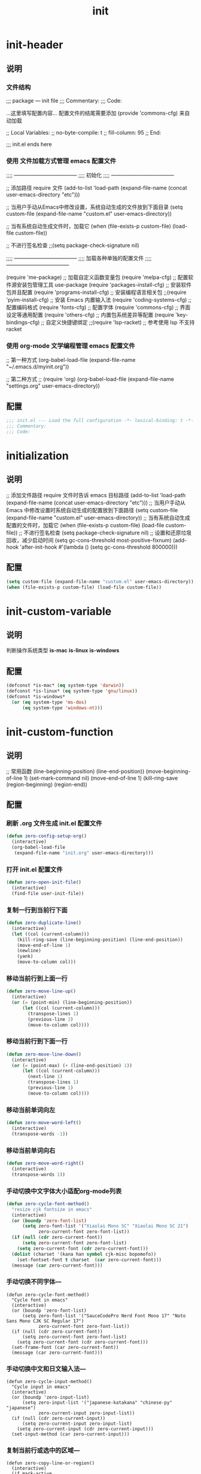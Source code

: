 #+TITLE: init
#+STARTUP: overview
* init-header
** 说明
*** 文件结构
;;; package --- init file
;;; Commentary:
;;; Code:

...这里填写配置内容...
配置文件的结尾需要添加 (provide 'commons-cfg) 来自动加载

;; Local Variables:
;; no-byte-compile: t
;; fill-column: 95
;; End:

;;; init.el ends here
*** 使用 文件加载方式管理 emacs 配置文件
;;;; ------------------------------------
;;;; 初始化
;;;; ------------------------------------

;; 添加路径 require 文件
(add-to-list 'load-path (expand-file-name (concat user-emacs-directory "etc")))

;; 当用户手动从Emacs中修改设置，系统自动生成的文件放到下面目录
(setq custom-file (expand-file-name "custom.el" user-emacs-directory))

;; 当有系统自动生成文件时，加载它
(when (file-exists-p custom-file) (load-file custom-file))

;; 不进行签名检查
;;(setq package-check-signature nil)

;;;; ------------------------------------
;;;; 加载各种单独的配置文件
;;;; ------------------------------------

(require 'me-package)              ;; 加载自定义函数变量包
(require 'melpa-cfg)               ;; 配置软件源安装包管理工具 use-package
(require 'packages-install-cfg)    ;; 安装软件包并且配置
(require 'programs-install-cfg)    ;; 安装编程语言相关包
;;(require 'pyim-install-cfg)      ;; 安装 Emacs 内置输入法
(require 'coding-systems-cfg)      ;; 配置编码格式
(require 'fonts-cfg)               ;; 配置字体
(require 'commons-cfg)             ;; 界面设定等通用配置
(require 'others-cfg)              ;; 内置包系统差异等配置
(require 'key-bindings-cfg)        ;; 自定义快捷键绑定
;;(require 'lsp-racket)            ;; 参考使用 lsp 不支持 racket
*** 使用 org-mode 文学编程管理 emacs 配置文件
;; 第一种方式
(org-babel-load-file (expand-file-name "~/.emacs.d/myinit.org"))

;; 第二种方式
;; (require 'org)
(org-babel-load-file
    (expand-file-name "settings.org" user-emacs-directory))
** 配置
#+begin_src emacs-lisp
  ;;; init.el --- Load the full configuration -*- lexical-binding: t -*-
  ;;; Commentary:
  ;;; Code:

#+end_src
* initialization
** 说明
;; 添加文件路径 require 文件时告诉 emacs 目标路径
(add-to-list 'load-path (expand-file-name (concat user-emacs-directory "etc")))
;; 当用户手动从 Emacs 中修改设置时系统自动生成的配置放到下面路径
(setq custom-file (expand-file-name "custom.el" user-emacs-directory))
;; 当有系统自动生成配置的文件时，加载它
(when (file-exists-p custom-file) (load-file custom-file))
;; 不进行签名检查
(setq package-check-signature nil)
;; 设置和还原垃圾回收，减少启动时间
(setq gc-cons-threshold most-positive-fixnum)
(add-hook 'after-init-hook #'(lambda () (setq gc-cons-threshold 800000)))
** 配置
#+begin_src emacs-lisp
  (setq custom-file (expand-file-name "custom.el" user-emacs-directory))
  (when (file-exists-p custom-file) (load-file custom-file))
#+end_src
* init-custom-variable
** 说明
判断操作系统类型
*is-mac*
*is-linux*
*is-windows*
** 配置
#+begin_src emacs-lisp
  (defconst *is-mac* (eq system-type 'darwin))
  (defconst *is-linux* (eq system-type 'gnu/linux))
  (defconst *is-windows*
    (or (eq system-type 'ms-dos)
        (eq system-type 'windows-nt)))
#+end_src
* init-custom-function
** 说明
;; 常用函数
(line-beginning-position)  (line-end-position))
(move-beginning-of-line 1) (set-mark-command nil)
(move-end-of-line 1)
(kill-ring-save (region-beginning) (region-end))
** 配置
*** 刷新 .org 文件生成 init.el 配置文件
#+begin_src emacs-lisp
  (defun zero-config-setup-org()
    (interactive)
    (org-babel-load-file
     (expand-file-name "init.org" user-emacs-directory)))
#+end_src
*** 打开 init.el 配置文件
#+begin_src emacs-lisp
  (defun zero-open-init-file()
    (interactive)
    (find-file user-init-file))
#+end_src
*** 复制一行到当前行下面
#+begin_src emacs-lisp
  (defun zero-duplicate-line()
    (interactive)
    (let ((col (current-column)))
      (kill-ring-save (line-beginning-position) (line-end-position))
      (move-end-of-line 1)
      (newline)
      (yank)
      (move-to-column col)))
#+end_src
*** 移动当前行到上面一行
#+begin_src emacs-lisp
  (defun zero-move-line-up()
    (interactive)
    (or (= (point-min) (line-beginning-position))
        (let ((col (current-column)))
          (transpose-lines 1)
          (previous-line 2)
          (move-to-column col))))
#+end_src
*** 移动当前行到下面一行
#+begin_src emacs-lisp
  (defun zero-move-line-down()
    (interactive)
    (or (= (point-max) (+ (line-end-position) 1))
        (let ((col (current-column)))
          (next-line 1)
          (transpose-lines 1)
          (previous-line 1)
          (move-to-column col))))
#+end_src
*** 移动当前单词向左
#+begin_src emacs-lisp
  (defun zero-move-word-left()
    (interactive)
    (transpose-words -1))
#+end_src
*** 移动当前单词向右
#+begin_src emacs-lisp
  (defun zero-move-word-right()
    (interactive)
    (transpose-words 1))
#+end_src
*** 手动切换中文字体大小适配org-mode列表
#+begin_src emacs-lisp
  (defun zero-cycle-font-method()
    "resize cjk fontsize in emacs"
    (interactive)
    (or (boundp 'zero-font-list)
        (setq zero-font-list '("Xiaolai Mono SC" "Xiaolai Mono SC 21")
              zero-current-font zero-font-list))
    (if (null (cdr zero-current-font))
        (setq zero-current-font zero-font-list)
      (setq zero-current-font (cdr zero-current-font)))
    (dolist (charset '(kana han symbol cjk-misc bopomofo))
      (set-fontset-font t charset  (car zero-current-font)))
    (message (car zero-current-font)))
#+end_src
*** 手动切换不同字体---
#+begin_src emacs-lisp--
  (defun zero-cycle-font-method()
    "Cycle font in emacs"
    (interactive)
    (or (boundp 'zero-font-list)
        (setq zero-font-list '("SauceCodePro Nerd Font Mono 17" "Noto Sans Mono CJK SC Regular 17")
              zero-current-font zero-font-list))
    (if (null (cdr zero-current-font))
        (setq zero-current-font zero-font-list)
      (setq zero-current-font (cdr zero-current-font)))
    (set-frame-font (car zero-current-font))
    (message (car zero-current-font)))
#+end_src
*** 手动切换中文和日文输入法---
#+begin_src emacs-lisp--
  (defun zero-cycle-input-method()
    "Cycle input in emacs"
    (interactive)
    (or (boundp 'zero-input-list)
        (setq zero-input-list '("japanese-katakana" "chinese-py" "japanese")
              zero-current-input zero-input-list))
    (if (null (cdr zero-current-input))
        (setq zero-current-input zero-input-list)
      (setq zero-current-input (cdr zero-current-input)))
    (set-input-method (car zero-current-input)))
#+end_src
*** 复制当前行或选中的区域---
#+begin_src emacs-lisp--
  (defun zero-copy-line-or-region()
    (interactive)
    (if mark-active
        (kill-ring-save (region-beginning)
                        (region-end))
      (progn
        (kill-ring-save (line-beginning-position)
                        (line-end-position))
        (message "copied line"))))
#+end_src
* init-encoding
** 说明
;; 这个如果设定了在windows下会出现莫名的乱码不认字体
(setq locale-coding-system 'utf-8)
;; windows下设定语言环境会出现字体混乱
(set-language-environment 'utf-8)
;; 下面两个是设置剪切板的字符集
;; 因为windows是utf-16-le所以设置后复制粘贴会出现乱码
(set-clipboard-coding-system 'utf-8)
(set-selection-coding-system 'utf-8)
;; 默认读取文件编码-以utf8的方式打开文件
;; 不设置它是以文件原本编码打开
(prefer-coding-system 'utf-8)
;; 默认写入文件的编码格式
(set-buffer-file-coding-system 'utf-8)
;; 新建文件编码
(set-default-coding-systems 'utf-8)
;; 键盘输入
(set-keyboard-coding-system 'utf-8)
;; 终端
(set-terminal-coding-system 'utf-8)
;; 文件名
(set-file-name-coding-system 'utf-8)
** 配置
#+begin_src emacs-lisp
  (set-buffer-file-coding-system 'utf-8)
  (set-default-coding-systems 'utf-8)
  (set-keyboard-coding-system 'utf-8)
  (set-terminal-coding-system 'utf-8)
  (set-file-name-coding-system 'utf-8)
#+end_src
* init-fonts
** 说明
*** 字体名称
YaHei Consolas Hybrid        Source Han Sans HW SC VF
Monaco    Source Code Pro    微软雅黑Monaco
Microsoft YaHei Mono         Fira Code Regular
Inziu Roboto SC Bold         Inziu Iosevka Slab SC
Fira Code Regular 10         Source Han Sans
Sarasa Term Slab SC          文泉驿等宽正黑
Sarasa Mono Slab SC          Cascadia Code PL SemiBold
星汉等宽 CN
*** 现在正在使用的字体
;; Noto Sans Mono CJK SC Regular  -- 等宽等高中英文
Xiaolai Mono SC                -- 中文 26
SauceCodePro Nerd Font Mono    -- 英文 13
*** 设置字体和大小
(set-frame-font "Cascadia Code PL 13")
(set-frame-font "Fira Code Regular 13")
*** 单独设置英文字体
(set-face-attribute
    'default nil :font "SauceCodePro Nerd Font Mono 13")
*** 单独设置中文字体
方法1：
(dolist (charset '(kana han symbol cjk-misc bopomofo))
    (set-fontset-font (frame-parameter nil 'font)
            charset
            (font-spec :family "Xiaolai Mono SC" :size 26)))
方法2：
(dolist (charset '(kana han cjk-misc bopomofo))
  (set-fontset-font t charset "xiaolai Mono SC"))
*** 设置不同字体比例
(setq face-font-rescale-alist
      '(("Fira Code" . (/ 20 12.0))
        ("Inziu Iosevka SC" . 1.2)
        ("Source Han Sans" . 1.2)))
(add-to-list 'face-font-rescale-alist
	     '("Xiaolai Mono SC" . 1.2))
(add-to-list 'face-font-rescale-alist
    (cons "Xiaolai Mono SC" (/ 21 17.0)))
*** 选择性的设置
  (if *is-windows*
      (progn
        (set-face-attribute 'default nil :font "Source Code Pro 12")
        (dolist (charset '(kana han symbol cjk-misc bopomofo))
          (set-fontset-font (frame-parameter nil 'font)
                            charset (font-spec :family "Inziu Iosevka SC" :size 22))))
    (set-face-attribute 'default nil :font "Source Code Pro 12"))

  (set-face-attribute 'default nil :font
                      (format   "%s:pixelsize=%d" "Fira Code Regular" 20))
  (dolist (charset '(kana han cjk-misc bopomofo))
    (set-fontset-font (frame-parameter nil 'font) charset
                      (font-spec :family "Source Han Sans" :size 20)))
*** 设定行间距
;; 如果设置为整数，行间距是像素个数，如果是浮点数将会被视作相对倍数。
(setq line-spacing 1.5)
;; or if you want to set it globaly
(setq-default line-spacing 0.3)
** 配置
#+begin_src emacs-lisp
  (set-face-attribute
   'default nil :font "SauceCodePro Nerd Font Mono-17")

  (dolist (charset '(kana han symbol cjk-misc bopomofo))
    (set-fontset-font t charset "Xiaolai Mono SC"))
#+end_src
* init-ui
** 说明
- 设置界面显示
  (menu-bar-mode 0)				;; 删除菜单栏
  (scroll-bar-mode 0)			;; 删除滚动条
  (tool-bar-mode 0)				;; 删除工具栏
  (size-indication-mode t)			;; 显示文件大小
  (show-paren-mode t)			;; 显示前面匹配的括号
  (electric-pair-mode t)			;; 让括号成对的出现(打左括号出现右括号)
  (toggle-truncate-lines t)                 ;; 关闭自动折行功能
- 设置功能
  (mouse-avoidance-mode 'animate)           ;; 光标过来时鼠标自动离开
  (setq confirm-kill-emacs 'y-or-n-p)       ;; 退出emacs时询问是否退出 'yes-or-no-p
  (setq auto-window-vscroll nil)            ;; 自动调整行高
  (setq ring-bell-function 'ignore)		;; 关闭错误提示音
  (setq auto-save-default nil)		;; 关闭自动保存文件
  (setq make-backup-files nil)		;; 关闭自动备份文件
  (setq inhibit-splash-screen t)		;; 关闭Emacs启动画面
  (setq inhibit-startup-screen t)           ;; 关闭Emacs启动画面方法2
  (setq gnus-inhibit-startup-message t)     ;; 关闭gnus启动时的画面
  (setq initial-scratch-message "Fuck")     ;; 启动画面文字
  (setq frame-title-format "Fuck")          ;; 设置标题栏
  (delete-selection-mode t)			;; 打字时删除选中区域
  (global-hl-line-mode t)                   ;; 当前行高亮显示
  (global-auto-revert-mode t)		;; 外部修改文件后从新加载
  (setq default-directory "~/")             ;; 设置默认路径 minibuffer的
  (setq initial-buffer-choice "~")          ;; 设定打开emacs时的buffer是目录或是某个文件
- 滚动设置
  (setq scroll-step 0)                      ;; 好像是回滚多少行 默认是0
  (setq scroll-margin 5)                    ;; 当光标上下差5行时 屏幕开始滚动
  (setq scroll-conservatively 100)          ;; 当光标在屏幕边缘时自动回滚到0中心 100不回滚
- 打开时画面大小
  (setq default-frame-alist '((width . 99) (height . 29)))
- 全屏打开Emacs
  (setq initial-frame-alist (quote ((fullscreen . maximized))))
- 显示相对行号 visual relative
  (setq display-line-numbers-type 'relative)
  (global-display-line-numbers-mode t)
- 显示绝对行号 不要与相对行号同时存在
  (global-linum-mode t)
- 界面颜色，以下设置必须放在load主题后才能很好的生效
  放到了config-builtin-packages的emacs ui 微调
  (setq-default cursor-type 'bar)		 ;;改变光标样式
  (set-cursor-color "#FF8C00")		 ;;设置光标颜色
  (set-cursor-color "#DC143C")
  (set-background-color "black")		 ;;屏幕黑色背景
  (set-foreground-color "white")		 ;;屏幕白色前景
  (set-face-background 'region "violet")	 ;;选中区域背景色
  (set-face-background 'region "#b7ba6b")	 ;;选中区域背景色
** 配置
#+begin_src emacs-lisp
  (menu-bar-mode 0)
  (scroll-bar-mode 0)
  (tool-bar-mode 0)
  (size-indication-mode t)
  (show-paren-mode t)
  (electric-pair-mode t)
  (toggle-truncate-lines t)

  (setq ring-bell-function 'ignore)
  (setq auto-save-default nil)
  (setq make-backup-files nil)
  (setq inhibit-splash-screen t)
  (delete-selection-mode t)
  (global-hl-line-mode t)
  (global-auto-revert-mode t)
  (setq default-directory "~/")

  (setq default-frame-alist '((width . 99) (height . 29)))

  (setq scroll-conservatively 100)
  (global-linum-mode t)
#+end_src
* init-zero-key-map
** 说明
取消原来默认的定义
定义自己的 keymap
将自己的keymap绑定到快捷键
facemenu-keymap 新版本好像没了这个快捷键
(define-key zero-keymap (kbd "o") 'facemenu-keymap)
** 配置
#+begin_src emacs-lisp
  (global-unset-key (kbd "M-SPC"))
  (define-prefix-command 'zero-keymap)
  (global-set-key (kbd "M-SPC") 'zero-keymap)
#+end_src
* init-source-mirror
** 说明
初始的 gnu 源 melpa emacs
("gnu" . "http://elpa.gnu.org/packages/")

清华大学镜像站点
("gnu"          . "http://mirrors.tuna.tsinghua.edu.cn/elpa/gnu/")
("melpa"        . "http://mirrors.tuna.tsinghua.edu.cn/elpa/melpa/")
("melpa-stable" . "http://mirrors.tuna.tsinghua.edu.cn/elpa/melpa-stable/")
("org"          . "http://mirrors.tuna.tsinghua.edu.cn/elpa/org/")
("marmalade"    . "http://mirrors.tuna.tsinghua.edu.cn/elpa/marmalade/")

          gnu   一般是必备的，其它的 elpa 中的包会依赖 gnu 中的包
        melpa   滚动升级，收录了的包的数量最大
 melpa-stable   依据源码的 Tag （Git）升级，数量比 melpa 少，因为很多包作者根本不打 Tag
          org   仅仅为了 org-plus-contrib 这一个包，org 重度用户使用
    marmalade   似乎已经不维护了，个人不推荐
** 配置
#+begin_src emacs-lisp
  (setq package-archives
        '(("gnu" . "http://mirrors.tuna.tsinghua.edu.cn/elpa/gnu/")
          ("melpa" . "http://mirrors.tuna.tsinghua.edu.cn/elpa/melpa/")
          ("melpa-stable" . "http://mirrors.tuna.tsinghua.edu.cn/elpa/melpa-stable/")))
#+end_src
* init-use-package
** 说明
含有自动加载(###,,,autoload)，不加载也能使用
(require 'package)

初始化包管理文件，貌似新版本也自动初始化
(unless (bound-and-true-p package-initialized)
    (package-initialize))

刷新软件源
(unless package-archive-contents (package-refresh-contents))

安装包管理工具 use-package
(unless (package-installed-p 'use-package)
    (package-refresh-contents)
    (package-install 'use-package))

加载包管理工具 use-package
(require 'use-package)

配置包管理工具 use-package
(setq use-package-always-ensure t)
(setq use-package-always-pin "melpa-stable")
(setq use-package-always-defer t)
(setq use-package-always-demand t)
(setq use-package-expand-minimally t)
(setq use-package-verbose t)

使用说明
(use-package monokai-theme
    :ensure t
    :pin melpa-stable
    :defer t
    :init (load-theme 'monokai t)
    :after (ivy)
    :bind (("M-x" . counsel-M-x))
    :config)
** 配置
#+begin_src emacs-lisp
  (unless (bound-and-true-p package-initialized)
    (package-initialize))
  (unless (package-installed-p 'use-package)
    (package-refresh-contents)
    (package-install 'use-package))
#+end_src
* config-install-packages
** themes
- color-theme-sanityinc-tomorrow
(require 'color-theme-sanityinc-tomorrow)
M-x color-theme-sanityinc-tomorrow-day
M-x color-theme-sanityinc-tomorrow-night
M-x color-theme-sanityinc-tomorrow-blue
M-x color-theme-sanityinc-tomorrow-bright
M-x color-theme-sanityinc-tomorrow-eighties
(use-package color-theme-sanityinc-tomorrow
    :ensure t
    :defer t)
- other theme
monokai-theme 'monokai
spacemacs-theme 'spacemacs-dark
dracula-theme 'dracula
zenburn-theme 'zenburn
solarized-theme 'solarized-dark
material-theme 'material
#+begin_src emacs-lisp
  (use-package monokai-theme
    :ensure t
    :defer t
    :init (load-theme 'monokai t))
#+end_src
** which-key
#+begin_src emacs-lisp
  (use-package which-key
    :ensure t
    :defer t
    :init (which-key-mode))
#+end_src
** ivy
:config
(setq ivy-use-virtual-buffers t)
(setq ivy-initial-inputs-alist nil)
(setq enable-recursive-minibuffers t)
(setq ivy-re-builders-alist '((t . ivy--regex-ignore-order))))
#+begin_src emacs-lisp
  (use-package ivy
    :ensure t
    :defer t
    :init (ivy-mode)
    :config
    (setq ivy-count-format "(%d/%d) "))
#+end_src
** counsel
:bind
("C-c g" . counsel-git)
("C-c f" . counsel-recentf)
#+begin_src emacs-lisp
  (use-package counsel
    :ensure t
    :after (ivy)
    :bind (("M-x" . counsel-M-x)
           ("C-x b" . counsel-switch-buffer)
           ("C-x C-b" . ibuffer)
           ("C-x C-f" . counsel-find-file)))
#+end_src
** swiper
:bind
("C-r" . swiper-isearch-backward)
:config
(setq swiper-action-recenter t)
(setq swiper-include-line-number-in-search t)
#+begin_src emacs-lisp
  (use-package swiper
    :ensure t
    :after (ivy)
    :bind (("C-s" . swiper)))
#+end_src
** rainbow-delimiters
彩虹括号
#+begin_src emacs-lisp
  (use-package rainbow-delimiters
    :ensure t
    :defer t
    :init (rainbow-delimiters-mode)
    :config
    (add-hook 'prog-mode-hook #'rainbow-delimiters-mode))
#+end_src
** company
:bind
(:map company-active-map
("C-n". company-select-next)
("C-p". company-select-previous)
("M-<". company-select-first)
("M->". company-select-last))
:config
(setq company-begin-commands '(self-insert-command))
(setq company-tooltip-limit 20)
(setq company-require-match nil)
(setq company-dabbrev-ignore-case t)
(setq company-dabbrev-downcase nil)
(setq company-dabbrev-other-buffers 'all)
(setq company-dabbrev-code-everywhere t)
(setq company-dabbrev-code-modes t)
(setq company-dabbrev-code-other-buffers 'all)
#+begin_src emacs-lisp
  (use-package company
    :ensure t
    :defer t
    :init (add-hook 'after-init-hook 'global-company-mode)
    :config
    (setq company-minimum-prefix-length 1)
    (setq company-idle-delay 0.0)
    (setq company-tooltip-offset-display 'lines)
    (setq company-show-numbers t)
    (setq company-backends
          '((company-capf
             :with company-yasnippet :separate
             company-dabbrev-code company-gtags
             company-etags company-keywords)
             company-bbdb company-semantic company-cmake
             company-clang company-files
             company-oddmuse company-dabbrev)))
#+end_src
** lsp
:hook (c++-mode . lsp-deferred)
:hook (gdscript-mode . lsp-deferred)
:hook (rust-mode . lsp-deferred)
:hook (haskell-mode . lsp-deferred)
:hook (racket-mode . lsp-deferred)
:hook (go-mode . lsp-deferred)
:hook (haskell-mode . lsp-deferred)
:hook (lua-mode . lsp-deferred)
:custom
(lsp-rust-analyzer-display-lifetime-elision-hints-use-parameter-names nil)
(lsp-rust-analyzer-display-parameter-hints nil)
(lsp-rust-analyzer-display-reborrow-hints nil)
:config
(setq lsp-modeline-diagnostics-enable t) ;;Project errors on modeline
(setq lsp-headerline-breadcrumb-enable-symbol-numbers t)
(setq lsp-idle-delay 0.500)
(setq lsp-log-io nil) ;;if set to true can cause a performance hit
(setq lsp-enable-file-watchers nil)
:config now
(setq gc-cons-threshold 100000000)
(setq read-process-output-max (* 1024 1024)) ;; 1mb
(setq lsp-modeline-code-actions-segments '(count icon name))
(setq lsp-signature-render-documentation nil) ;; 关闭在minibuffer的用eldoc显示的文档
(setq lsp-completion-provider :none) ;; lsp会自动设置company的backends，需要禁止此功能
#+begin_src emacs-lisp
  (use-package lsp-mode
    :ensure t
    :defer t
    :init
    (setq lsp-keymap-prefix "C-c l")
    :commands (lsp lsp-deferred)
    :hook (c-mode . lsp-deferred)
    :hook (rust-mode . lsp-deferred)
    :hook (go-mode . lsp-deferred)
    :custom
    (lsp-rust-analyzer-server-display-inlay-hints t)
    (lsp-rust-analyzer-display-lifetime-elision-hints-enable "skip_trivial")
    (lsp-rust-analyzer-display-chaining-hints t)
    (lsp-rust-analyzer-display-closure-return-type-hints t)
    :config
    (setq gc-cons-threshold 100000000)
    (setq read-process-output-max (* 1024 1024))
    (setq lsp-modeline-code-actions-segments '(count icon name))
    (setq lsp-signature-render-documentation nil)
    (setq lsp-completion-provider :none))
#+end_src
** lsp-ui
#+begin_src emacs-lisp
  (use-package lsp-ui
    :ensure t
    :after (lsp-mode)
    :custom
    (lsp-ui-peek-always-show t)
    (lsp-ui-sideline-show-hover t)
    (lsp-ui-doc-enable nil)
    :commands lsp-ui-mode)
#+end_src
** lsp-ivy---
#+begin_src emacs-lisp--
  (use-package lsp-ivy
    :ensure t
    :disabled
    :after (lsp-mode)
    :bind
    (:map zero-keymap
          ("v" . lsp-ivy-workspace-symbol)))
#+end_src
** flycheck
#+begin_src emacs-lisp
  (use-package flycheck
    :ensure t
    :defer t)
#+end_src
** yasnippet
:config
;; main mode
(yas-global-mode 1)
;; minor mode
(yas-reload-all)
(add-hook 'prog-mode-hook #'yas-minor-mode)

;; yasnippet
;; Trigger key
(define-key yas-minor-mode-map (kbd "<tab>") nil)
(define-key yas-minor-mode-map (kbd "TAB") nil)

;; Bind `SPC' to `yas-expand' when snippet expansion available (it
;; will still call `self-insert-command' otherwise).
(define-key yas-minor-mode-map (kbd "SPC") yas-maybe-expand)

;; Bind `C-c y' to `yas-expand' ONLY.
(define-key yas-minor-mode-map (kbd "C-<tab>") #'yas-expand)
(define-key yas-minor-mode-map (kbd "C-<tab>") #'company-other-backend)
#+begin_src emacs-lisp
  (use-package yasnippet
    :ensure t
    :defer t
    :config
    (yas-global-mode)
    (define-key yas-minor-mode-map (kbd "<tab>") nil)
    (define-key yas-minor-mode-map (kbd "TAB") nil)
    (define-key yas-minor-mode-map (kbd "C-<tab>") #'yas-expand))
#+end_src
** yasnippet-snippets
#+begin_src emacs-lisp
  (use-package yasnippet-snippets
    :ensure t
    :after (yasnippet))
#+end_src
** golang
:config
(setq gofmt-command "goimports")
(add-hook 'before-save-hook 'gofmt-before-save)

;; go-mode default tab is 8, now set to 4
(add-hook 'go-mode-hook
    (lambda ()
    ;;(setq indent-tabs-mode 1)
    (setq tab-width 4)))

配置go一些功能
;; go run
(defun go-run()
    (interactive)
    (eshell)
    (insert "go run ."))
(define-key go-mode-map (kbd "C-c C-c") 'go-run)

;; Set up before-save hooks to format buffer and add/delete imports.
;; Make sure you don't have other gofmt/goimports hooks enabled.
#+begin_src emacs-lisp
  (defun lsp-go-install-save-hooks ()
    (setq tab-width 4)
    (add-hook 'before-save-hook #'lsp-format-buffer)
    (add-hook 'before-save-hook #'lsp-organize-imports))

  (use-package go-mode
    :ensure t
    :defer t
    :config
    (add-hook 'go-mode-hook #'lsp-go-install-save-hooks))
#+end_src
** rust
#+begin_src emacs-lisp
  (use-package rust-mode
    :ensure t
    :defer t
    :config
    (setq rust-format-on-save t)
    (define-key rust-mode-map (kbd "C-c C-c") 'rust-run))
#+end_src
** flycheck-rust
#+begin_src emacs-lisp
  (use-package flycheck-rust
    :ensure t
    :defer t)
#+end_src
** haskell---
#+begin_src emacs-lisp--
  (use-package haskell-mode
    :ensure t
    :defer t)
#+end_src
** lsp-haskell---
#+begin_src emacs-lisp--
  (use-package lsp-haskell
    :ensure t
    :defer t)

  (defun lsp-haskell-install-save-hooks ()
    (add-hook 'before-save-hook #'lsp-format-buffer))
  
  (add-hook 'haskell-mode-hook #'lsp-haskell-install-save-hooks)

  (add-hook 'haskell-interactive-mode-hook
            (lambda () (linum-mode -1)))

  ;;(setq lsp-haskell-server-path "~/.ghcup/bin/haskell-language-server-wrapper")
  ;;(require 'lsp)
  ;;(require 'lsp-haskell)
  ;; Hooks so haskell and literate haskell major modes trigger LSP setup
  ;;(add-hook 'haskell-mode-hook #'lsp)
  ;;(add-hook 'haskell-literate-mode-hook #'lsp)
#+end_src
** lua-mode---
Var lua-indent-level (default 3):
indentation offset in spaces
Var lua-indent-string-contents (default nil):
set to t if you like to have contents of multiline strings to be indented like comments
Var lua-indent-nested-block-content-align (default t)
set to nil to stop aligning the content of nested blocks with the open parenthesis
Var lua-indent-close-paren-align (default t)
set to t to align close parenthesis with the open parenthesis rather than with the beginning of the line
Var lua-mode-hook: list of functions to execute when lua-mode is initialized
Var lua-documentation-url (default "http://www.lua.org/manual/5.1/manual.html#pdf-"):
base URL for documentation lookup
Var lua-documentation-function (default browse-url):
function used to show documentation (eww is a viable alternative for Emacs 25)
#+begin_src emacs-lisp--
  (defun lsp-lua-save-format-hooks ()
    (setq tab-width 4)
    (add-hook 'before-save-hook #'lsp-format-buffer))
#+end_src

#+begin_src emacs-lisp--
  (use-package lua-mode
    :ensure t
    :defer t
    :init
    (add-hook 'lua-mode-hook #'lsp-lua-save-format-hooks)
    :config
    (setq lua-indent-level 4)
    (setq lua-documentation-url "http://www.lua.org/manual/5.3/manual.html#pdf-")
    ;;(setq tab-width 4)
    )
#+end_src
** exec-path-from-shell---
macOS解决shell和emacs路径不统一
#+begin_src emacs-lisp--
  (when (memq window-system '(mac ns))
    (use-package exec-path-from-shell
      :ensure t
      :config
      (exec-path-from-shell-initialize)))
#+end_src
** eglot---
(require 'eglot)
选择服务器
(add-to-list 'eglot-server-programs '(foo-mode . ("foo-language-server" "--args")))
(add-to-list 'eglot-server-programs '(c-mode . ("clangd")))
c语言启动eglot
(add-hook 'c-mode-hook 'eglot-ensure)
绑定快捷键
(define-key eglot-mode-map (kbd "C-c h") 'eglot-help-at-point)
(define-key eglot-mode-map (kbd "C-c C-f") 'eglot-format-buffer)
(define-key eglot-mode-map (kbd "<f6>") 'xref-find-definitions)
(define-key eglot-mode-map (kbd "C-c o") 'eglot-code-action-organize-imports)
#+begin_src emacs-lisp--
  (use-package eglot
    :ensure t
    :defer 1
    :config
    (add-to-list 'eglot-server-programs '(rust-mode . ("rust-analyzer")))
    (add-hook 'rust-mode-hook 'eglot-ensure))

  (add-hook 'go-mode-hook 'eglot-ensure)

  (defun eglot-format-buffer-on-save ()
    (add-hook 'before-save-hook #'eglot-format-buffer -10 t)
    (add-hook 'before-save-hook #'eglot-code-action-organize-imports -10 t))

  (add-hook 'go-mode-hook #'eglot-format-buffer-on-save)
#+end_src
** treemacs---
#+begin_src emacs-lisp--
  (use-package treemacs
    :ensure t
    :defer t
    :init
    (with-eval-after-load 'winum
      (define-key winum-keymap (kbd "M-9") #'treemacs-select-window))
    :config
    (progn
      (setq treemacs-collapse-dirs                   (if treemacs-python-executable 3 0)
            treemacs-deferred-git-apply-delay        0.5
            treemacs-directory-name-transformer      #'identity
            treemacs-display-in-side-window          t
            treemacs-eldoc-display                   'simple
            treemacs-file-event-delay                5000
            treemacs-file-extension-regex            treemacs-last-period-regex-value
            treemacs-file-follow-delay               0.2
            treemacs-file-name-transformer           #'identity
            treemacs-follow-after-init               t
            treemacs-expand-after-init               t
            treemacs-find-workspace-method           'find-for-file-or-pick-first
            treemacs-git-command-pipe                ""
            treemacs-goto-tag-strategy               'refetch-index
            treemacs-header-scroll-indicators        '(nil . "^^^^^^")
            treemacs-hide-dot-git-directory          t
            treemacs-indentation                     2
            treemacs-indentation-string              " "
            treemacs-is-never-other-window           nil
            treemacs-max-git-entries                 5000
            treemacs-missing-project-action          'ask
            treemacs-move-forward-on-expand          nil
            treemacs-no-png-images                   nil
            treemacs-no-delete-other-windows         t
            treemacs-project-follow-cleanup          nil
            treemacs-persist-file                    (expand-file-name ".cache/treemacs-persist" user-emacs-directory)
            treemacs-position                        'left
            treemacs-read-string-input               'from-child-frame
            treemacs-recenter-distance               0.1
            treemacs-recenter-after-file-follow      nil
            treemacs-recenter-after-tag-follow       nil
            treemacs-recenter-after-project-jump     'always
            treemacs-recenter-after-project-expand   'on-distance
            treemacs-litter-directories              '("/node_modules" "/.venv" "/.cask")
            treemacs-show-cursor                     nil
            treemacs-show-hidden-files               t
            treemacs-silent-filewatch                nil
            treemacs-silent-refresh                  nil
            treemacs-sorting                         'alphabetic-asc
            treemacs-select-when-already-in-treemacs 'move-back
            treemacs-space-between-root-nodes        t
            treemacs-tag-follow-cleanup              t
            treemacs-tag-follow-delay                1.5
            treemacs-text-scale                      nil
            treemacs-user-mode-line-format           nil
            treemacs-user-header-line-format         nil
            treemacs-wide-toggle-width               70
            treemacs-width                           35
            treemacs-width-increment                 1
            treemacs-width-is-initially-locked       t
            treemacs-workspace-switch-cleanup        nil

            treemacs-git-mode                        nil
            )

      ;; The default width and height of the icons is 22 pixels. If you are
      ;; using a Hi-DPI display, uncomment this to double the icon size.
      ;;(treemacs-resize-icons 44)

      (treemacs-follow-mode t)
      (treemacs-filewatch-mode t)
      (treemacs-fringe-indicator-mode 'always)
      ;;(when treemacs-python-executable
      ;;  (treemacs-git-commit-diff-mode t))

      ;;(pcase (cons (not (null (executable-find "git")))
      ;;             (not (null treemacs-python-executable)))
      ;;  (`(t . t)
      ;;   (treemacs-git-mode 'deferred))
      ;;  (`(t . _)
      ;;   (treemacs-git-mode 'simple)))

      (treemacs-hide-gitignored-files-mode nil))
    :bind
    (:map global-map
          ("M-9"       . treemacs-select-window)
          ;;("C-x t 1"   . treemacs-delete-other-windows)
          ;;("C-x t t"   . treemacs)
          ;;("C-x t d"   . treemacs-select-directory)
          ;;("C-x t B"   . treemacs-bookmark)
          ;;("C-x t C-t" . treemacs-find-file)
          ;;("C-x t M-t" . treemacs-find-tag)
          )
    )
#+end_src
** magit---
#+begin_src emacs-lisp--
  (use-package magit
    :ensure t
    :defer t)
#+end_src
** common-lisp-slime---
#+begin_src emacs-lisp--
  (use-package slime
    :config (setq inferior-lisp-program "/usr/bin/sbcl"))
#+end_src
** racket---
#+begin_src emacs-lisp--
  (use-package racket-mode
    :ensure t
    :disabled
    :defer 1)
#+end_src
** godot---
#+begin_src emacs-lisp--
  (defun lsp--gdscript-ignore-errors (original-function &rest args)
    "Ignore the error message resulting from Godot not replying to the `JSONRPC' request."
    (if (string-equal major-mode "gdscript-mode")
        (let ((json-data (nth 0 args)))
          (if (and (string= (gethash "jsonrpc" json-data "") "2.0")
                   (not (gethash "id" json-data nil))
                   (not (gethash "method" json-data nil)))
              nil ; (message "Method not found")
            (apply original-function args)))
      (apply original-function args)))
  ;; Runs the function `lsp--gdscript-ignore-errors` around `lsp--get-message-type` to suppress unknown notification errors.
  (advice-add #'lsp--get-message-type :around #'lsp--gdscript-ignore-errors)
#+end_src

#+begin_src emacs-lisp--
  (use-package gdscript-mode
    :ensure t
    :config
    ;;(setq gdscript-gdformat-save-and-format t)
    ;;(setq gdscript-godot-executable "D:/ProgramFilese/godot.exe")
    (setq gdscript-use-tab-indents t)
    (setq gdscript-indent-offset 4))
#+end_src
* config-builtin-packages
** 代码折行
#+begin_src emacs-lisp
  (define-key zero-keymap (kbd "M-v") 'hs-toggle-hiding)
  (add-hook 'prog-mode-hook #'hs-minor-mode)
#+end_src
** c-mode-config
*** clang-format
在 ~ 家目录创建文件 .clang-format 以下是文件的内容：

---
#BasedOnStyle: llvm
BasedOnStyle: google

#AllowShortBlocksOnASingleLine: Empty
#AllowAllParametersOfDeclarationOnNextLine: true
#AllowShortIfStatementsOnASingleLine: true
AlignArrayOfStructures: Left
AllowShortFunctionsOnASingleLine: Empty

#tab键盘的宽度
#TabWidth: 4

#缩进宽度
IndentWidth: 4

#指针和引用的对齐: Left, Right, Middle
#PointerAlignment:   Middle

#UseTab: Never
*** 配置
#+begin_src emacs-lisp
  (defun lsp-c-mode-hooks ()
    (setq c-basic-offset 4)
    (c-toggle-comment-style -1)
    (add-hook 'before-save-hook #'lsp-format-buffer))
  (add-hook 'c-mode-hook #'lsp-c-mode-hooks)
#+end_src
** eshell no need company
#+begin_src emacs-lisp
  (add-hook 'eshell-mode-hook
            (lambda ()
              (company-mode -1)))
#+end_src
** org-mode config
文字上的下划线与文字的间距加大
(setq x-underline-at-descent-line t)

把org-mode的时间显示改成英文
(setq system-time-locale "C")
(add-hook 'org-mode-hook
(lambda ()
(set (make-local-variable 'system-time-locale) "C")))

org-mode 自动折行功能
(setq truncate-lines nil)
#+begin_src emacs-lisp
  (setq org-ellipsis " ◄")
  (add-hook 'org-mode-hook
            (lambda ()
              (org-indent-mode)
              (linum-mode -1)))
#+end_src
** emacs ui 微调
#+begin_src emacs-lisp
  (set-cursor-color "#DC143C")
  (set-face-background 'region "#000000")
#+end_src
** emacs 透明度---
  (global-set-key [(f11)] 'loop-alpha)
  (setq alpha-list '((100 100) (95 65) (85 55) (75 45) (65 35)))
  (defun loop-alpha ()
    (interactive)
    (let ((h (car alpha-list)))                ;; head value will set to
      ((lambda (a ab)
         (set-frame-parameter (selected-frame) 'alpha (list a ab))
         (add-to-list 'default-frame-alist (cons 'alpha (list a ab)))
         ) (car h) (car (cdr h)))
      (setq alpha-list (cdr (append alpha-list (list h))))
      )
    )

  default-frame-alist

  (set-frame-parameter (selected-frame) 'alpha (list 90 60))
** dired-mode config---
(put 'dired-find-alternate-file 'disabled nil)

(with-eval-after-load 'dired
    (define-key dired-mode-map (kbd "RET") 'dired-find-alternate-file))

(setq dired-recursive-deletes 'always)
(setq dired-recursive-copies 'always)

(add-hook 'dired-mode-hook
    (lambda ()
    (define-key dired-mode-map (kbd "^")
    (lambda () (interactive) (find-alternate-file "..")))))
** 如果是windows就把默认minibuffer打开路径设置为下面的---
#+begin_src emacs-lisp--
  (when *is-windows*
    (setq default-directory "e:/"))
#+end_src
* custom-shortcut-keybindings
** 说明
三种配置步骤
第一种:通用隐含与leader按键绑定配置
(define-prefix-command 'my-map)
(global-set-key (kbd "M-n") 'my-map)
(global-set-key (kbd "M-n b") 'find-file)

第二种:明确与leader按键绑定配置
(define-prefix-command 'my-map)
(global-set-key (kbd "M-n") 'my-map)
(define-key my-map (kbd "b") 'find-file)

第三种:多重leader按键嵌套配置
(define-prefix-command 'my-first-map)
(define-prefix-command 'my-second-map)
(define-prefix-command 'my-thried-map)

(global-set-key (kbd "M-n") 'my-first-map)
(define-key my-first-map (kbd "M-p") 'my-second-map)
(define-key my-first-map (kbd "M-k") 'my-thried-map)

(define-key my-thried-map (kbd "!") 'save-file)
(define-key my-thried-map (kbd "k") 'write-file)
(define-key my-thried-map (kbd "kj")
   (lambda ()
     (interactive)
     (save-buffer)
     (kill-emacs)))
** 开始定义 zero-keymap
内容已经放到 init-zero-key-map 区域
** 开始绑定 zero-keymap
在两个之间只留下一个空格
清除每一行末尾没用的空白
输入 eshell 命令
open init file
手动切换不同输入法
counsel-recentf
重复上一个命令
copy current line to below
move word line
programming format buffer
分屏窗口操作
#+begin_src emacs-lisp
  (define-key zero-keymap (kbd "n") 'just-one-space)
  (define-key zero-keymap (kbd "m") 'whitespace-cleanup)
  (define-key zero-keymap (kbd "e") 'eshell)
  (define-key zero-keymap (kbd "<f2>") 'zero-open-init-file)
  (define-key zero-keymap (kbd "x") 'zero-cycle-font-method)
  (define-key zero-keymap (kbd "r") 'counsel-recentf)
  (define-key zero-keymap (kbd "M-r") 'repeat)
  (define-key zero-keymap (kbd "M-d") 'zero-duplicate-line)

  (define-key zero-keymap (kbd "M-p") 'zero-move-line-up)
  (define-key zero-keymap (kbd "M-n") 'zero-move-line-down)
  (define-key zero-keymap (kbd "M-b") 'zero-move-word-left)
  (define-key zero-keymap (kbd "M-f") 'zero-move-word-right)

  (define-key zero-keymap (kbd "wp") 'windmove-swap-states-up)
  (define-key zero-keymap (kbd "wn") 'windmove-swap-states-down)
  (define-key zero-keymap (kbd "wb") 'windmove-swap-states-left)
  (define-key zero-keymap (kbd "wf") 'windmove-swap-states-right)

  (define-key zero-keymap (kbd "w[") 'shrink-window-horizontally)
  (define-key zero-keymap (kbd "w]") 'enlarge-window-horizontally)
  (define-key zero-keymap (kbd "w;") 'shrink-window)
  (define-key zero-keymap (kbd "w'") 'enlarge-window)
  (define-key zero-keymap (kbd "w/") 'balance-windows)
#+end_src
** 开始绑定 全局功能
;; 替换mac下 alt 和 meta 建
(when *is-mac*
    (setq mac-command-modifier 'meta)
    (setq mac-option-modifier 'none))

;; copy line or region
(global-set-key (kbd "M-w") 'zero-copy-line-or-region)

;; open down new line  (kbd "M-RET")
(global-set-key (kbd "M-RET") (lambda () (interactive)
    (move-end-of-line nil) (newline)))

;; 手动切换不同输入法
(global-set-key (kbd "C-c x") 'zero-cycle-font-method)

;; 在Emacs中切换中文和日文
(global-set-key (kbd "M-\\") 'zero-cycle-input-method)
#+begin_src emacs-lisp
  (global-set-key (kbd "M-o") 'other-window)
  (global-set-key (kbd "M-0") 'delete-window)
  (global-set-key (kbd "M-1") 'delete-other-windows)
  (global-set-key (kbd "M-2") 'split-window-below)
  (global-set-key (kbd "M-3") 'split-window-right)

  (global-set-key (kbd "M-[") 'previous-buffer)
  (global-set-key (kbd "M-]") 'next-buffer)

  (global-set-key (kbd "C-M-n") 'scroll-up-line)
  (global-set-key (kbd "C-M-p") 'scroll-down-line)

  (global-set-key (kbd "M-;") 'comment-line)
  (global-set-key (kbd "C-x C-;") 'comment-dwim)
#+end_src
* init-footer
** 配置
#+begin_src emacs-lisp

  ;; Local Variables:
  ;; no-byte-compile: t
  ;; fill-column: 95
  ;; End:

  ;;; init.el ends here
#+end_src
